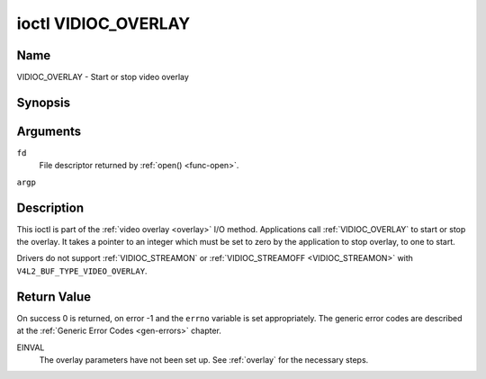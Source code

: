 .. -*- coding: utf-8; mode: rst -*-

.. _VIDIOC_OVERLAY:

********************
ioctl VIDIOC_OVERLAY
********************

Name
====

VIDIOC_OVERLAY - Start or stop video overlay


Synopsis
========

.. c:function:: int ioctl( int fd, VIDIOC_OVERLAY, const int *argp )
    :name: VIDIOC_OVERLAY


Arguments
=========

``fd``
    File descriptor returned by :ref:`open() <func-open>`.

``argp``


Description
===========

This ioctl is part of the :ref:`video overlay <overlay>` I/O method.
Applications call :ref:`VIDIOC_OVERLAY` to start or stop the overlay. It
takes a pointer to an integer which must be set to zero by the
application to stop overlay, to one to start.

Drivers do not support :ref:`VIDIOC_STREAMON` or
:ref:`VIDIOC_STREAMOFF <VIDIOC_STREAMON>` with
``V4L2_BUF_TYPE_VIDEO_OVERLAY``.


Return Value
============

On success 0 is returned, on error -1 and the ``errno`` variable is set
appropriately. The generic error codes are described at the
:ref:`Generic Error Codes <gen-errors>` chapter.

EINVAL
    The overlay parameters have not been set up. See :ref:`overlay`
    for the necessary steps.
